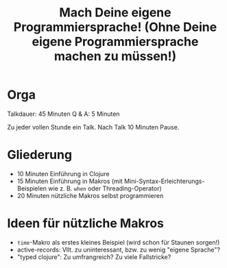 #+title: Mach Deine eigene Programmiersprache! (Ohne Deine eigene Programmiersprache machen zu müssen!)

* Orga

Talkdauer: 45 Minuten
Q & A: 5 Minuten

Zu jeder vollen Stunde ein Talk. Nach Talk 10 Minuten Pause.

* Gliederung

- 10 Minuten Einführung in Clojure
- 15 Minuten Einführung in Makros (mit Mini-Syntax-Erleichterungs-Beispielen wie
  z. B. =when= oder Threading-Operator)
- 20 Minuten nützliche Makros selbst programmieren 


* Ideen für nützliche Makros

- =time=-Makro als erstes kleines Beispiel (wird schon für Staunen sorgen!)
- active-records: Vllt. zu uninteressant, bzw. zu wenig "eigene Sprache"?
- "typed clojure": Zu umfrangreich? Zu viele Fallstricke?

